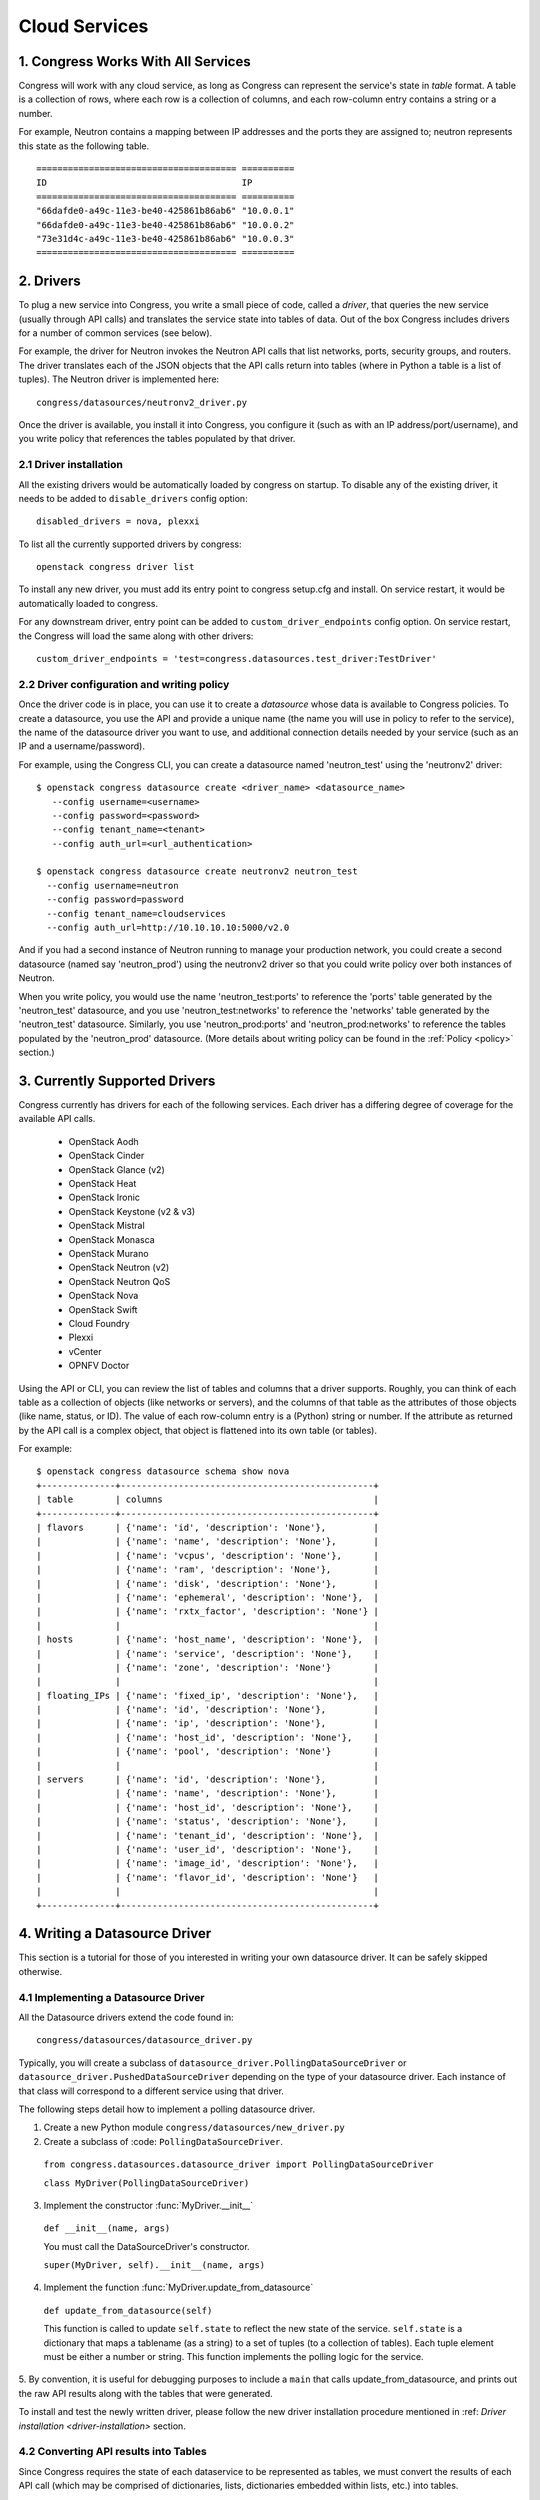 
.. _cloudservices:

==============
Cloud Services
==============

1. Congress Works With All Services
===================================

Congress will work with any cloud service, as long as Congress can
represent the service's state in *table* format.  A table is a
collection of rows, where each row is a collection of columns, and
each row-column entry contains a string or a number.

For example, Neutron contains a mapping between IP addresses and the
ports they are assigned to; neutron represents this state as the
following table.

::

  ====================================== ==========
  ID                                     IP
  ====================================== ==========
  "66dafde0-a49c-11e3-be40-425861b86ab6" "10.0.0.1"
  "66dafde0-a49c-11e3-be40-425861b86ab6" "10.0.0.2"
  "73e31d4c-a49c-11e3-be40-425861b86ab6" "10.0.0.3"
  ====================================== ==========

2. Drivers
==========

To plug a new service into Congress, you write a small piece of code,
called a *driver*, that queries the new service (usually through API calls)
and translates the service state into tables of data.  Out of the box
Congress includes drivers for a number of common services (see below).

For example, the driver for Neutron invokes the Neutron API calls that list
networks, ports, security groups, and routers.  The driver translates each of
the JSON objects that the API calls return into tables (where in Python a table
is a list of tuples).  The Neutron driver is implemented here::

    congress/datasources/neutronv2_driver.py

Once the driver is available, you install it into Congress,
you configure it (such as with an IP address/port/username), and you
write policy that references the tables populated by that driver.

2.1 Driver installation
-----------------------
All the existing drivers would be automatically loaded by congress on startup.
To disable any of the existing driver, it needs to be added to ``disable_drivers``
config option::

    disabled_drivers = nova, plexxi

To list all the currently supported drivers by congress::

    openstack congress driver list

To install any new driver, you must add its entry point to congress setup.cfg
and install. On service restart, it would be automatically loaded to congress.

For any downstream driver, entry point can be added to ``custom_driver_endpoints``
config option. On service restart, the Congress will load the same along with
other drivers::

   custom_driver_endpoints = 'test=congress.datasources.test_driver:TestDriver'


2.2 Driver configuration and writing policy
--------------------------------------------------------
Once the driver code is in place, you can use it to create a `datasource` whose
data is available to Congress policies.  To create a datasource, you use the API and
provide a unique name (the name you will use in policy to refer to the service), the
name of the datasource driver you want to use, and additional connection details
needed by your service (such as an IP and a username/password).

For example, using the Congress CLI, you can create a datasource named 'neutron_test' using the
'neutronv2' driver::

  $ openstack congress datasource create <driver_name> <datasource_name>
     --config username=<username>
     --config password=<password>
     --config tenant_name=<tenant>
     --config auth_url=<url_authentication>

  $ openstack congress datasource create neutronv2 neutron_test
    --config username=neutron
    --config password=password
    --config tenant_name=cloudservices
    --config auth_url=http://10.10.10.10:5000/v2.0

And if you had a second instance of Neutron running to manage
your production network, you could create a second datasource (named say 'neutron_prod')
using the neutronv2 driver so that you could write policy over both instances of Neutron.

When you write policy, you would use the name 'neutron_test:ports' to reference the 'ports'
table generated by the 'neutron_test' datasource, and you use 'neutron_test:networks' to
reference the 'networks' table generated by the 'neutron_test' datasource.  Similarly,
you use 'neutron_prod:ports' and 'neutron_prod:networks' to reference the
tables populated by the 'neutron_prod' datasource.
(More details about writing policy can be found in the
:ref:`Policy <policy>` section.)


3. Currently Supported Drivers
==============================

Congress currently has drivers for each of the following services.  Each driver
has a differing degree of coverage for the available API calls.

 - OpenStack Aodh
 - OpenStack Cinder
 - OpenStack Glance (v2)
 - OpenStack Heat
 - OpenStack Ironic
 - OpenStack Keystone (v2 & v3)
 - OpenStack Mistral
 - OpenStack Monasca
 - OpenStack Murano
 - OpenStack Neutron (v2)
 - OpenStack Neutron QoS
 - OpenStack Nova
 - OpenStack Swift
 - Cloud Foundry
 - Plexxi
 - vCenter
 - OPNFV Doctor

Using the API or CLI, you can review the list of tables and columns that a driver supports.
Roughly, you can think of each table as a collection of objects (like networks or servers),
and the columns of that table as the attributes of those objects (like name, status, or ID).
The value of each row-column entry is a (Python) string or number. If
the attribute as returned by the API call is a complex object, that object
is flattened into its own table (or tables).

For example::

  $ openstack congress datasource schema show nova
  +--------------+------------------------------------------------+
  | table        | columns                                        |
  +--------------+------------------------------------------------+
  | flavors      | {'name': 'id', 'description': 'None'},         |
  |              | {'name': 'name', 'description': 'None'},       |
  |              | {'name': 'vcpus', 'description': 'None'},      |
  |              | {'name': 'ram', 'description': 'None'},        |
  |              | {'name': 'disk', 'description': 'None'},       |
  |              | {'name': 'ephemeral', 'description': 'None'},  |
  |              | {'name': 'rxtx_factor', 'description': 'None'} |
  |              |                                                |
  | hosts        | {'name': 'host_name', 'description': 'None'},  |
  |              | {'name': 'service', 'description': 'None'},    |
  |              | {'name': 'zone', 'description': 'None'}        |
  |              |                                                |
  | floating_IPs | {'name': 'fixed_ip', 'description': 'None'},   |
  |              | {'name': 'id', 'description': 'None'},         |
  |              | {'name': 'ip', 'description': 'None'},         |
  |              | {'name': 'host_id', 'description': 'None'},    |
  |              | {'name': 'pool', 'description': 'None'}        |
  |              |                                                |
  | servers      | {'name': 'id', 'description': 'None'},         |
  |              | {'name': 'name', 'description': 'None'},       |
  |              | {'name': 'host_id', 'description': 'None'},    |
  |              | {'name': 'status', 'description': 'None'},     |
  |              | {'name': 'tenant_id', 'description': 'None'},  |
  |              | {'name': 'user_id', 'description': 'None'},    |
  |              | {'name': 'image_id', 'description': 'None'},   |
  |              | {'name': 'flavor_id', 'description': 'None'}   |
  |              |                                                |
  +--------------+------------------------------------------------+

.. _datasource_driver:

4. Writing a Datasource Driver
==============================

This section is a tutorial for those of you interested in writing your own
datasource driver.  It can be safely skipped otherwise.

4.1 Implementing a Datasource Driver
------------------------------------

All the Datasource drivers extend the code found in::

  congress/datasources/datasource_driver.py

Typically, you will create a subclass of
``datasource_driver.PollingDataSourceDriver`` or
``datasource_driver.PushedDataSourceDriver`` depending on the type of your
datasource driver. Each instance of that class will correspond to a different
service using that driver.

The following steps detail how to implement a polling datasource driver.

1. Create a new Python module ``congress/datasources/new_driver.py``

2. Create a subclass of :code: ``PollingDataSourceDriver``.

  ``from congress.datasources.datasource_driver import PollingDataSourceDriver``

  ``class MyDriver(PollingDataSourceDriver)``

3. Implement the constructor :func:`MyDriver.__init__`

  ``def __init__(name, args)``

  You must call the DataSourceDriver's constructor.

  ``super(MyDriver, self).__init__(name, args)``

4. Implement the function :func:`MyDriver.update_from_datasource`

  ``def update_from_datasource(self)``

  This function is called to update ``self.state`` to reflect the new
  state of the service.  ``self.state`` is a dictionary that maps a
  tablename (as a string) to a set of tuples (to a collection of tables).
  Each tuple element must be either a number or string.  This function
  implements the polling logic for the service.

5. By convention, it is useful for debugging purposes to include a
``main`` that calls update_from_datasource, and prints out the raw
API results along with the tables that were generated.

To install and test the newly written driver, please follow the new driver
installation procedure mentioned in :ref: `Driver installation <driver-installation>`
section.


4.2 Converting API results into Tables
--------------------------------------
Since Congress requires the state of each dataservice to be represented as
tables, we must convert the results of each API call (which may be comprised
of dictionaries, lists, dictionaries embedded within lists, etc.) into tables.

4.2.1 Convenience translators
~~~~~~~~~~~~~~~~~~~~~~~~~~~~~

Congress provides a translation method to make the translation from API
results into tables convenient.  The translation method takes a description of
the API data structure, and converts objects of that structure into rows of
one or more tables (depending on the data structure).  For example, this is a
partial snippet from the Neutron driver::

    networks_translator = {
        'translation-type': 'HDICT',
        'table-name': 'networks',
        'selector-type': 'DICT_SELECTOR',
        'field-translators':
            ({'fieldname': 'id', 'translator': value_trans},
             {'fieldname': 'name', 'translator': value_trans},
             {'fieldname': 'tenant_id', 'translator': value_trans},
             {'fieldname': 'subnets', 'col': 'subnet_group_id',
              'translator': {'translation-type': 'LIST',
                             'table-name': 'networks.subnets',
                             'id-col': 'subnet_group_id',
                             'val-col': 'subnet',
                             'translator': value_trans}})}

This networks_translator describes a python dictionary data structure that
contains four keys: id, name, tenant_id, and subnets.  The value for the
subnets key is a list of subnet_group_ids each of which is a number.  For
example::

    { "id": 1234,
      "name": "Network Foo",
      "tenant_id": 5678,
      "subnets": [ 100, 101 ] }

Given the networks_translator description, the translator creates two tables.
The first table is named "networks" with a column for name, subnets,
tenant_id, and id.  The second table will be named "networks.subnet" and will
contain two columns, one containing the subnet_group_id, and the second
containing an ID that associates the row in the network to the rows in the
networks.subnets table.

To use the translation methods, the driver defines a translator such as
networks_translator and then passes the API response objects to
translate_objs() which is defined in congress/datasources/datasource_driver.py
See congress/datasources/neutron_driver.py as an example.

4.2.2 Custom data conversion
~~~~~~~~~~~~~~~~~~~~~~~~~~~~


The convenience translators may be insufficient in some cases, for example,
the data source may provide data in an unusual format, the convenience
translators may be inefficient, or the fixed translation method may result in
an unsuitable table schema.  In such cases, a driver may need to implement its
own translation.  In those cases, we have a few recommendations.

**Recommendation 1: Row = object.** Typically an API call will return a
collection of objects (e.g. networks, virtual machines, disks).  Conceptually
it is convenient to represent each object with a row in a table.  The columns
of that row are the attributes of each object.  For example, a table of all
virtual machines will have columns for memory, disk, flavor, and image.

Table: virtual_machine

====================================== ====== ==== ====== =====================================
ID                                     Memory Disk Flavor Image
====================================== ====== ==== ====== =====================================
66dafde0-a49c-11e3-be40-425861b86ab6   256GB  1TB  1      83e31d4c-a49c-11e3-be40-425861b86ab6
73e31d4c-a49c-11e3-be40-425861b86ab6   10GB   2TB  2      93e31d4c-a49c-11e3-be40-425861b86ab6
====================================== ====== ==== ====== =====================================


**Recommendation 2. Avoid wide tables.**  Wide tables (i.e. tables with many
columns) are hard to use for a policy-writer.  Breaking such tables up into
smaller ones is often a good idea.  In the above example, we could create 4
tables with 2 columns instead of 1 table with 5 columns.

Table: virtual_machine.memory

====================================== ======
ID                                     Memory
====================================== ======
66dafde0-a49c-11e3-be40-425861b86ab6   256GB
73e31d4c-a49c-11e3-be40-425861b86ab6   10GB
====================================== ======

Table: virtual_machine.disk

====================================== ======
ID                                     Disk
====================================== ======
66dafde0-a49c-11e3-be40-425861b86ab6   1TB
73e31d4c-a49c-11e3-be40-425861b86ab6   2TB
====================================== ======

Table: virtual_machine.flavor

====================================== ======
ID                                     Flavor
====================================== ======
66dafde0-a49c-11e3-be40-425861b86ab6   1
73e31d4c-a49c-11e3-be40-425861b86ab6   2
====================================== ======

Table: virtual_machine.image

====================================== =====================================
ID                                     Image
====================================== =====================================
66dafde0-a49c-11e3-be40-425861b86ab6   83e31d4c-a49c-11e3-be40-425861b86ab6
73e31d4c-a49c-11e3-be40-425861b86ab6   93e31d4c-a49c-11e3-be40-425861b86ab6
====================================== =====================================


**Recommendation 3. Try these design patterns.** Below we give a few design
patterns.  Notice that when an object has an attribute whose value is a
structured object itself (e.g. a list of dictionaries), we must recursively
flatten that subobject into tables.

- A List of dictionary converted to tuples

    Original data::

        [{'key1':'value1','key2':'value2'},
         {'key1':'value3','key2':'value4'}
        ]

    Tuple::

        [('value1', 'value2'),
         ('value3', 'value4')
        ]

- List of Dictionary with a nested List

    Original data::

        [{'key1':'value1','key2':['v1','v2']},
         {'key1':'value2','key2':['v3','v4']}
        ]

    Tuple::

        [('value1', 'uuid1'),
         ('value1', 'uuid2'),
         ('value2', 'uuid3'),
         ('value2', 'uuid4')
        ]

        [('uuid1', 'v1'),
         ('uuid2', 'v2'),
         ('uuid3', 'v3'),
         ('uuid4', 'v4')
        ]

    *Note* : uuid* are congress generated uuids

- List of Dictionary with a nested dictionary

   Original data::

        [{'key1':'value1','key2':{'k1':'v1'}},
         {'key1':'value2','key2':{'k1':'v2'}}
        ]

   Tuple::

        [('value1', 'uuid1'),
         ('value2', 'uuid2')
        ]

        [('uuid1', 'k1', 'v1'),
         ('uuid2', 'k1', 'v2'),
        ]

   *Note* : uuid* are congress generated uuids

4.3 Writing a Datasource driver test
------------------------------------

Once you've written a driver, you'll want to add a unit test for it.  To help, this section describes how the unit test for the Glance driver works.  Here are the relevant files.

* Driver code: congress/datasources/glance_v2driver.py
* Test code: congress/tests/datasources/test_glancev2_driver.py  (appearing in full at the end of this section)

The test code has two methods: setUp() and test_update_from_datasource().

4.3.1 Glance setup
~~~~~~~~~~~~~~~~~~

We begin our description with the setUp() method of the test.

.. code-block:: python

    def setUp(self):

First the test creates a fake (actually a mock) Keystone.  Most clients talk to Keystone, so having a fake one seems to be necessary to make the Glance client work properly.

.. code-block:: python

        self.keystone_client_p = mock.patch(
            "keystoneclient.v2_0.client.Client")
        self.keystone_client_p.start()

Next the test creates a fake Glance client.  Glance is an OpenStack service that stores (among other things) operating system Images that you can use to create a new VM.    The Glance datasource driver makes a call to <glance-client>.images.list() to retrieve the list of those images, and then turns that list of images into tables.  The test creates a fake Glance client so it can control the return value of <glance-client>.images.list().

.. code-block:: python

        self.glance_client_p = mock.patch("glanceclient.v2.client.Client")
        self.glance_client_p.start()

Next the test instantiates the GlanceV2Driver class, which contains the code for the Glance driver.  Passing 'poll_time' as 0 is probably unnecessary here, but it tells the driver not to poll automatically.  Passing 'client' is important because it tells the GlanceV2Driver class to use a mocked version of the Glance client instead of creating its own.

.. code-block:: python

        args = helper.datasource_openstack_args()
        args['poll_time'] = 0
        args['client'] = mock.MagicMock()
        self.driver = glancev2_driver.GlanceV2Driver(args=args)

Next the test defines which value it wants <glance-client>.images.list() to return.  The test itself will check if the Glance driver code properly translates this return value into tables.  So this is the actual input to the test.   Either you can write this by hand, or you can run the heat-client and print out the results.

.. code-block:: python

        self.mock_images = {'images': [
            {u'checksum': u'9e486c3bf76219a6a37add392e425b36',
             u'container_format': u'bare',
             u'created_at': u'2014-10-01T20:28:08Z’,
             ...


4.3.2 Glance test
~~~~~~~~~~~~~~~~~


test_update_from_datasource() is the actual test, where we have the datasource driver grab the list of Glance images and translate them to tables.  The test runs the update_from_datasource() method like normal except it ensures the return value of <glance-client>.images.list() is self.mock_images.

.. code-block:: python

    def test_update_from_datasource(self):

The first thing the method does is set the return value of self.driver.glance.images.list() to self.mock_images[‘images’].  Then it calls update_from_datasource() in the usual way, which translates self.mock_images['images'] into tables and stores the result into the driver's self.state dictionary.

.. code-block:: python

        with mock.patch.object(self.driver.glance.images, "list") as img_list:
            img_list.return_value = self.mock_images['images']
            self.driver.update_from_datasource()

Next the test defines the tables that update_from_datasource() should construct.  Actually, the test defines the expected value of Glance’s self.state when update_from_datasource() finishes.  Remember that self.state is a dictionary mapping a table name to the set of tuples that belong to the table.  For Glance, there’s just one table: ‘images’, and so the expected self.state is a dictionary with one key ‘images’ and one value: a set of tuples.

.. code-block:: python

        expected = {'images': set([
            (u'6934941f-3eef-43f7-9198-9b3c188e4aab',
             u'active',
             u'cirros-0.3.2-x86_64-uec',
             u'ami',
             u'2014-10-01T20:28:06Z',
             u'2014-10-01T20:28:07Z',
             u'ami',
             u'4dfdcf14a20940799d89c7a5e7345978',
             'False',
             0,
             0,
             u'4eada48c2843d2a262c814ddc92ecf2c',
             25165824,
             u'/v2/images/6934941f-3eef-43f7-9198-9b3c188e4aab/file',
             u'15ed89b8-588d-47ad-8ee0-207ed8010569',
             u'c244d5c7-1c83-414c-a90d-af7cea1dd3b5',
             u'/v2/schemas/image',
             u'public'),
             ...


At this point in the test, update_from_datasource() has already been run, so all it does is check that the driver's self.state has the expected value.

.. code-block:: python

        self.assertEqual(self.driver.state, expected)


4.3.3 Glance test code in full
~~~~~~~~~~~~~~~~~~~~~~~~~~~~~~


.. code-block:: python

    import mock

    from congress.datasources import glancev2_driver
    from congress.tests import base
    from congress.tests import helper


    class TestGlanceV2Driver(base.TestCase):

        def setUp(self):
            super(TestGlanceV2Driver, self).setUp()
            self.keystone_client_p = mock.patch(
                "keystoneclient.v2_0.client.Client")
            self.keystone_client_p.start()
            self.glance_client_p = mock.patch("glanceclient.v2.client.Client")
            self.glance_client_p.start()

            args = helper.datasource_openstack_args()
            args['poll_time'] = 0
            args['client'] = mock.MagicMock()
            self.driver = glancev2_driver.GlanceV2Driver(args=args)

            self.mock_images = {'images': [
                {u'checksum': u'9e486c3bf76219a6a37add392e425b36',
                 u'container_format': u'bare',
                 u'created_at': u'2014-10-01T20:28:08Z',
                 u'disk_format': u'qcow2',
                 u'file': u'/v2/images/c42736e7-8b09-4906-abd2-d6dc8673c297/file',
                 u'id': u'c42736e7-8b09-4906-abd2-d6dc8673c297',
                 u'min_disk': 0,
                 u'min_ram': 0,
                 u'name': u'Fedora-x86_64-20-20140618-sda',
                 u'owner': u'4dfdcf14a20940799d89c7a5e7345978',
                 u'protected': False,
                 u'schema': u'/v2/schemas/image',
                 u'size': 209649664,
                 u'status': u'active',
                 u'tags': ['type=xen2', 'type=xen'],
                 u'updated_at': u'2014-10-01T20:28:09Z',
                 u'visibility': u'public'},
                {u'checksum': u'4eada48c2843d2a262c814ddc92ecf2c',
                 u'container_format': u'ami',
                 u'created_at': u'2014-10-01T20:28:06Z',
                 u'disk_format': u'ami',
                 u'file': u'/v2/images/6934941f-3eef-43f7-9198-9b3c188e4aab/file',
                 u'id': u'6934941f-3eef-43f7-9198-9b3c188e4aab',
                 u'kernel_id': u'15ed89b8-588d-47ad-8ee0-207ed8010569',
                 u'min_disk': 0,
                 u'min_ram': 0,
                 u'name': u'cirros-0.3.2-x86_64-uec',
                 u'owner': u'4dfdcf14a20940799d89c7a5e7345978',
                 u'protected': False,
                 u'ramdisk_id': u'c244d5c7-1c83-414c-a90d-af7cea1dd3b5',
                 u'schema': u'/v2/schemas/image',
                 u'size': 25165824,
                 u'status': u'active',
                 u'tags': [],
                 u'updated_at': u'2014-10-01T20:28:07Z',
                 u'visibility': u'public'}]}

        def test_update_from_datasource(self):
            with mock.patch.object(self.driver.glance.images, "list") as img_list:
                img_list.return_value = self.mock_images['images']
                self.driver.update_from_datasource()
            expected = {'images': set([
                (u'6934941f-3eef-43f7-9198-9b3c188e4aab',
                 u'active',
                 u'cirros-0.3.2-x86_64-uec',
                 u'ami',
                 u'2014-10-01T20:28:06Z',
                 u'2014-10-01T20:28:07Z',
                 u'ami',
                 u'4dfdcf14a20940799d89c7a5e7345978',
                 'False',
                 0,
                 0,
                 u'4eada48c2843d2a262c814ddc92ecf2c',
                 25165824,
                 u'/v2/images/6934941f-3eef-43f7-9198-9b3c188e4aab/file',
                 u'15ed89b8-588d-47ad-8ee0-207ed8010569',
                 u'c244d5c7-1c83-414c-a90d-af7cea1dd3b5',
                 u'/v2/schemas/image',
                 u'public'),
                (u'c42736e7-8b09-4906-abd2-d6dc8673c297',
                 u'active',
                 u'Fedora-x86_64-20-20140618-sda',
                 u'bare',
                 u'2014-10-01T20:28:08Z',
                 u'2014-10-01T20:28:09Z',
                 u'qcow2',
                 u'4dfdcf14a20940799d89c7a5e7345978',
                 'False',
                 0,
                 0,
                 u'9e486c3bf76219a6a37add392e425b36',
                 209649664,
                 u'/v2/images/c42736e7-8b09-4906-abd2-d6dc8673c297/file',
                 'None',
                 'None',
                 u'/v2/schemas/image',
                 u'public')]),
                'tags': set([
                    (u'c42736e7-8b09-4906-abd2-d6dc8673c297', 'type=xen'),
                    (u'c42736e7-8b09-4906-abd2-d6dc8673c297', 'type=xen2')])}
            self.assertEqual(self.driver.state, expected)
